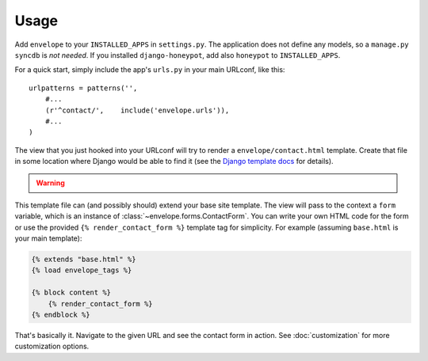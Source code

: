 =====
Usage
=====

Add ``envelope`` to your ``INSTALLED_APPS`` in ``settings.py``. The application
does not define any models, so a ``manage.py syncdb`` is *not needed*. If you
installed ``django-honeypot``, add also ``honeypot`` to ``INSTALLED_APPS``.

For a quick start, simply include the app's ``urls.py`` in your main URLconf, like
this::

    urlpatterns = patterns('',
        #...
        (r'^contact/',    include('envelope.urls')),
        #...
    )

The view that you just hooked into your URLconf will try to render a
``envelope/contact.html`` template. Create that file in some location
where Django would be able to find it (see the `Django template docs`_
for details).

.. warning::
   .. deprecated:: 0.7.0
      django-envelope ships with one such template by default, however it
      makes too opinionated assumptions about your templates and site layout.
      Therefore we recommend using the template tag described below.

This template file can (and possibly should) extend your base site template.
The view will pass to the context a ``form`` variable, which is an instance
of :class:`~envelope.forms.ContactForm`. You can write your own HTML code
for the form or use the provided ``{% render_contact_form %}`` template tag
for simplicity. For example (assuming ``base.html`` is your main template):

.. code-block:: html+django

    {% extends "base.html" %}
    {% load envelope_tags %}

    {% block content %}
        {% render_contact_form %}
    {% endblock %}

That's basically it. Navigate to the given URL and see the contact form in
action. See :doc:`customization` for more customization options.

.. _`Django template docs`: https://docs.djangoproject.com/en/dev/ref/templates/api/#loading-templates
